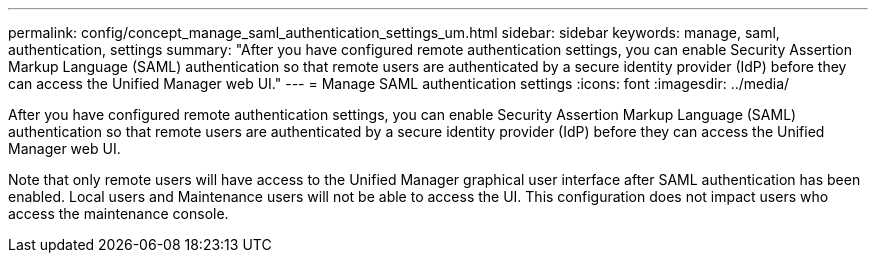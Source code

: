 ---
permalink: config/concept_manage_saml_authentication_settings_um.html
sidebar: sidebar
keywords: manage, saml, authentication, settings
summary: "After you have configured remote authentication settings, you can enable Security Assertion Markup Language (SAML) authentication so that remote users are authenticated by a secure identity provider (IdP) before they can access the Unified Manager web UI."
---
= Manage SAML authentication settings
:icons: font
:imagesdir: ../media/

[.lead]
After you have configured remote authentication settings, you can enable Security Assertion Markup Language (SAML) authentication so that remote users are authenticated by a secure identity provider (IdP) before they can access the Unified Manager web UI.

Note that only remote users will have access to the Unified Manager graphical user interface after SAML authentication has been enabled. Local users and Maintenance users will not be able to access the UI. This configuration does not impact users who access the maintenance console.
// 2025-6-11, OTHERDOC-133